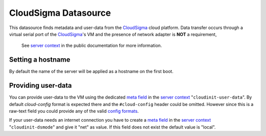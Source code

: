 =====================
CloudSigma Datasource
=====================

This datasource finds metadata and user-data from the `CloudSigma`_ cloud platform.
Data transfer occurs through a virtual serial port of the `CloudSigma`_'s VM and the
presence of network adapter is **NOT** a requirement,

  See `server context`_ in the public documentation for more information.


Setting a hostname
~~~~~~~~~~~~~~~~~~

By default the name of the server will be applied as a hostname on the first boot.


Providing user-data
~~~~~~~~~~~~~~~~~~~

You can provide user-data to the VM using the dedicated `meta field`_ in the `server context`_
"``cloudinit-user-data``". By default *cloud-config* format is expected there and the ``#cloud-config``
header could be omitted. However since this is a raw-text field you could provide any of the valid
`config formats`_.

If your user-data needs an internet connection you have to create a `meta field`_ in the `server context`_
"``cloudinit-dsmode``" and give it "net" as value. If this field does not exist the default value is "local".



.. _CloudSigma: http://cloudsigma.com/
.. _server context: http://cloudsigma-docs.readthedocs.org/en/latest/server_context.html
.. _meta field: http://cloudsigma-docs.readthedocs.org/en/latest/meta.html
.. _config formats: http://cloudinit.readthedocs.org/en/latest/topics/format.html
